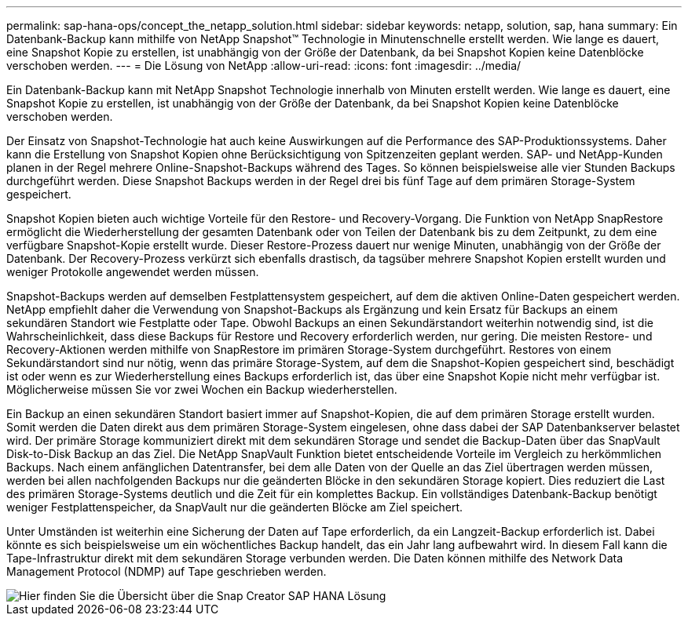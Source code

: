 ---
permalink: sap-hana-ops/concept_the_netapp_solution.html 
sidebar: sidebar 
keywords: netapp, solution, sap, hana 
summary: Ein Datenbank-Backup kann mithilfe von NetApp Snapshot™ Technologie in Minutenschnelle erstellt werden. Wie lange es dauert, eine Snapshot Kopie zu erstellen, ist unabhängig von der Größe der Datenbank, da bei Snapshot Kopien keine Datenblöcke verschoben werden. 
---
= Die Lösung von NetApp
:allow-uri-read: 
:icons: font
:imagesdir: ../media/


[role="lead"]
Ein Datenbank-Backup kann mit NetApp Snapshot Technologie innerhalb von Minuten erstellt werden. Wie lange es dauert, eine Snapshot Kopie zu erstellen, ist unabhängig von der Größe der Datenbank, da bei Snapshot Kopien keine Datenblöcke verschoben werden.

Der Einsatz von Snapshot-Technologie hat auch keine Auswirkungen auf die Performance des SAP-Produktionssystems. Daher kann die Erstellung von Snapshot Kopien ohne Berücksichtigung von Spitzenzeiten geplant werden. SAP- und NetApp-Kunden planen in der Regel mehrere Online-Snapshot-Backups während des Tages. So können beispielsweise alle vier Stunden Backups durchgeführt werden. Diese Snapshot Backups werden in der Regel drei bis fünf Tage auf dem primären Storage-System gespeichert.

Snapshot Kopien bieten auch wichtige Vorteile für den Restore- und Recovery-Vorgang. Die Funktion von NetApp SnapRestore ermöglicht die Wiederherstellung der gesamten Datenbank oder von Teilen der Datenbank bis zu dem Zeitpunkt, zu dem eine verfügbare Snapshot-Kopie erstellt wurde. Dieser Restore-Prozess dauert nur wenige Minuten, unabhängig von der Größe der Datenbank. Der Recovery-Prozess verkürzt sich ebenfalls drastisch, da tagsüber mehrere Snapshot Kopien erstellt wurden und weniger Protokolle angewendet werden müssen.

Snapshot-Backups werden auf demselben Festplattensystem gespeichert, auf dem die aktiven Online-Daten gespeichert werden. NetApp empfiehlt daher die Verwendung von Snapshot-Backups als Ergänzung und kein Ersatz für Backups an einem sekundären Standort wie Festplatte oder Tape. Obwohl Backups an einen Sekundärstandort weiterhin notwendig sind, ist die Wahrscheinlichkeit, dass diese Backups für Restore und Recovery erforderlich werden, nur gering. Die meisten Restore- und Recovery-Aktionen werden mithilfe von SnapRestore im primären Storage-System durchgeführt. Restores von einem Sekundärstandort sind nur nötig, wenn das primäre Storage-System, auf dem die Snapshot-Kopien gespeichert sind, beschädigt ist oder wenn es zur Wiederherstellung eines Backups erforderlich ist, das über eine Snapshot Kopie nicht mehr verfügbar ist. Möglicherweise müssen Sie vor zwei Wochen ein Backup wiederherstellen.

Ein Backup an einen sekundären Standort basiert immer auf Snapshot-Kopien, die auf dem primären Storage erstellt wurden. Somit werden die Daten direkt aus dem primären Storage-System eingelesen, ohne dass dabei der SAP Datenbankserver belastet wird. Der primäre Storage kommuniziert direkt mit dem sekundären Storage und sendet die Backup-Daten über das SnapVault Disk-to-Disk Backup an das Ziel. Die NetApp SnapVault Funktion bietet entscheidende Vorteile im Vergleich zu herkömmlichen Backups. Nach einem anfänglichen Datentransfer, bei dem alle Daten von der Quelle an das Ziel übertragen werden müssen, werden bei allen nachfolgenden Backups nur die geänderten Blöcke in den sekundären Storage kopiert. Dies reduziert die Last des primären Storage-Systems deutlich und die Zeit für ein komplettes Backup. Ein vollständiges Datenbank-Backup benötigt weniger Festplattenspeicher, da SnapVault nur die geänderten Blöcke am Ziel speichert.

Unter Umständen ist weiterhin eine Sicherung der Daten auf Tape erforderlich, da ein Langzeit-Backup erforderlich ist. Dabei könnte es sich beispielsweise um ein wöchentliches Backup handelt, das ein Jahr lang aufbewahrt wird. In diesem Fall kann die Tape-Infrastruktur direkt mit dem sekundären Storage verbunden werden. Die Daten können mithilfe des Network Data Management Protocol (NDMP) auf Tape geschrieben werden.

image::../media/scfw_sap_hana_backup_solution_overview.png[Hier finden Sie die Übersicht über die Snap Creator SAP HANA Lösung]
